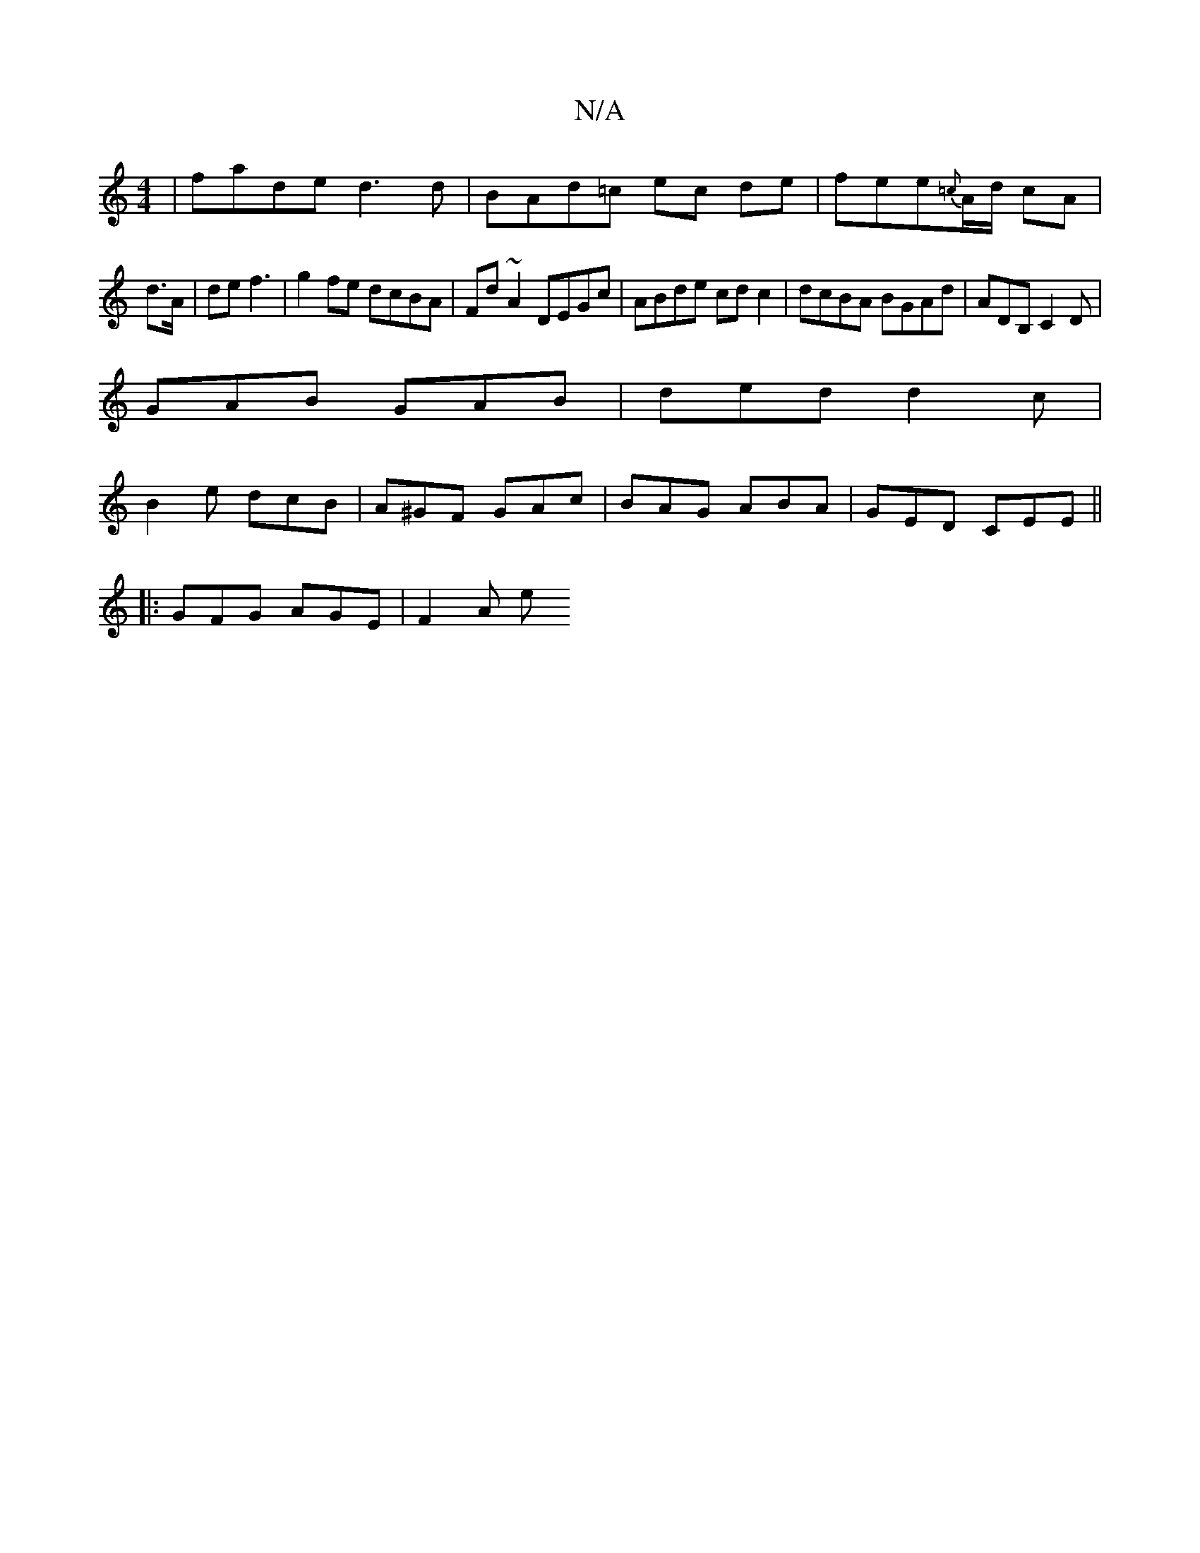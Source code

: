 X:1
T:N/A
M:4/4
R:N/A
K:Cmajor
| fade d3 d|BAd=c ec de | fee{=c}A/d/ cA |
d>A | de f3 | g2 fe dcBA | Fd~A2 DEGc | ABde cd c2 | dcBA BGAd | ADB, C2D |
GAB GAB | ded d2c |
B2-e dcB | A^GF GAc |BAG ABA | GED CEE ||
|: GFG AGE | F2 A e